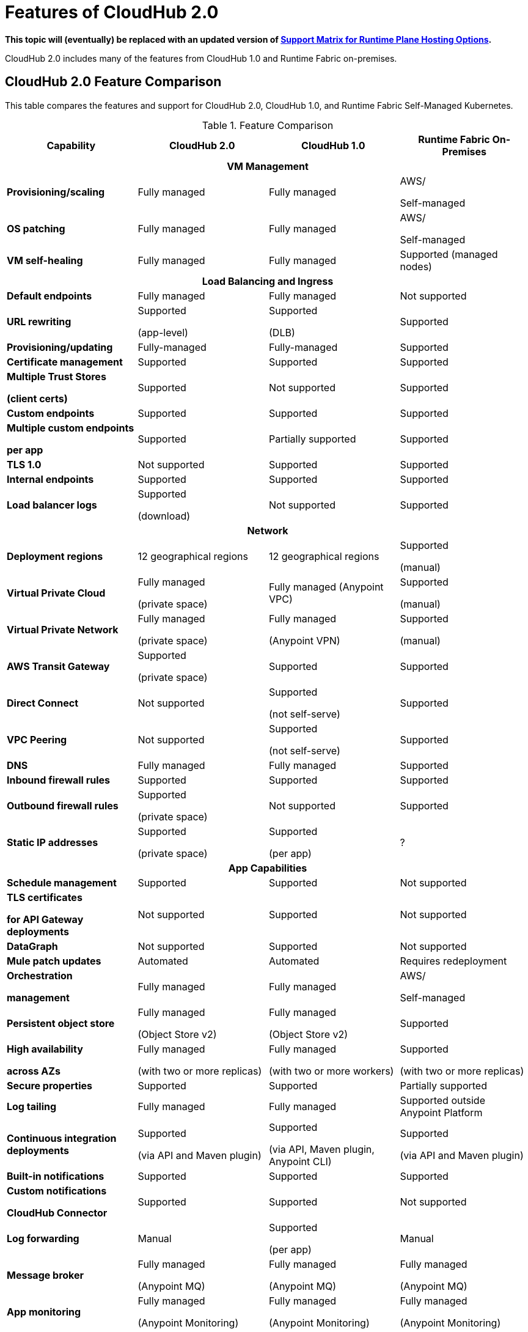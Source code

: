 = Features of CloudHub 2.0

*This topic will (eventually) be replaced with an updated version of https://docs.mulesoft.com/general/intro-platform-hosting#support-matrix-for-runtime-plane-hosting-options[Support Matrix for Runtime Plane Hosting Options].*

CloudHub 2.0 includes many of the features from CloudHub 1.0 and Runtime Fabric on-premises.

//// 
== Features Included in the Internal Validation Release

This internal validation release enables users to create a single-tenant instance, deploy and manage applications, monitor application metrics via Anypoint Monitoring, and forward logs to an external logging service.

[IMPORTANT]
This release is targeted to internal engineering and support teams only.

This release includes these features:

* xref:ps-create-configure.adoc#create-a-private-space[Create a private space]:
+
** Infrastructure provisioning
** Private space support per customer

* *Internal* operational monitoring and alerting
+
CloudHub 2.0 alerts you when when applications become unresponsive.
* Load-based cluster-level autoscaling
+
CloudHub 2.0 provides auto-scaling groups for fault-tolerance.
* Bursting and CPU oversubscription for application deployments
* Application administration and supportability
* Custom properties
+
For information on setting custom properties, see 
xref:ch2-manage-props.adoc[].
* xref:ch2-deploy.adoc[].
+
CloudHub 2.0 provides a secure cloudhub.io endpoint for sending requests to applications.
* xref:ps-config-log-forwarding.adoc[].

////

== CloudHub 2.0 Feature Comparison

This table compares the features and support for CloudHub 2.0, CloudHub 1.0, and Runtime Fabric Self-Managed Kubernetes.

[%header,cols="20a,20a,20a,20a"]
.Feature Comparison 
|===
| Capability | CloudHub 2.0 | CloudHub 1.0 | Runtime Fabric On-Premises
4+h|VM Management
| *Provisioning/scaling*|Fully managed | Fully managed | AWS/

Self-managed
| *OS patching* | Fully managed | Fully managed | AWS/

Self-managed
| *VM self-healing* |Fully managed | Fully managed | Supported (managed nodes)
4+h|Load Balancing and Ingress
| *Default endpoints*|Fully managed | Fully managed | Not supported
| *URL rewriting* | Supported

(app-level) | Supported

(DLB) | Supported
|*Provisioning/updating* |Fully-managed|Fully-managed| Supported
|*Certificate management*|Supported|Supported|Supported
|*Multiple Trust Stores* 

*(client certs)* | Supported | Not supported |Supported
| *Custom endpoints* | Supported | Supported | Supported
| *Multiple custom endpoints*

*per app* | Supported| Partially supported | Supported
| *TLS 1.0* | Not supported | Supported| Supported
| *Internal endpoints* | Supported |Supported | Supported
| *Load balancer logs* | Supported

(download) | Not supported | Supported
4+h|Network
| *Deployment regions* | 12 geographical regions | 12 geographical regions | Supported 

(manual)
|*Virtual Private Cloud* | Fully managed

(private space) | Fully managed (Anypoint VPC) | Supported 

(manual)
|*Virtual Private Network* | Fully managed

(private space) | Fully managed

(Anypoint VPN) | Supported 

(manual)
| *AWS Transit Gateway* | Supported

(private space) | Supported | Supported
| *Direct Connect* | Not supported | Supported

(not self-serve) | Supported
|*VPC Peering* | Not supported | Supported 

(not self-serve) | Supported

| *DNS* | Fully managed | Fully managed | Supported
| *Inbound firewall rules*| Supported | Supported| Supported
| *Outbound firewall rules*| Supported

(private space) | Not supported| Supported
|*Static IP addresses* | Supported

(private space) | Supported

(per app) | ?
4+^h|App Capabilities
|*Schedule management* | Supported | Supported | Not supported
|*TLS certificates*

*for API Gateway deployments*| Not supported | Supported | Not supported
| *DataGraph* | Not supported | Supported | Not supported
|*Mule patch updates* | Automated | Automated | Requires redeployment
|*Orchestration*

*management* | Fully managed | Fully managed | AWS/

Self-managed
| *Persistent object store* | Fully managed

(Object Store v2)| Fully managed

(Object Store v2)| Supported
| *High availability*

*across AZs* | Fully managed

(with two or more replicas)|Fully managed

(with two or more workers)|Supported

(with two or more replicas)
|*Secure properties* | Supported | Supported | Partially supported
|*Log tailing*| Fully managed | Fully managed | Supported outside Anypoint Platform
|*Continuous integration deployments*|Supported

(via API and Maven plugin)| Supported

(via API, Maven plugin, Anypoint CLI) |Supported 

(via API and Maven plugin)
|*Built-in notifications* | Supported | Supported |Supported
|*Custom notifications* 

*CloudHub Connector*| Supported | Supported | Not supported
|*Log forwarding* | Manual

| Supported

(per app) | Manual
|*Message broker*|Fully managed 

(Anypoint MQ) | Fully managed

(Anypoint MQ) | Fully managed

(Anypoint MQ)
|*App monitoring*|Fully managed

(Anypoint Monitoring) | Fully managed

(Anypoint Monitoring) | Fully managed

(Anypoint Monitoring)
| *Application isolation* | Supported | Supported | Supported
|*Self-healing*| Fully managed | Fully managed | Supported
|*Mule clustering* | Supported | Not supported | Supported
4+h|Support
|*VM management* | MuleSoft | MuleSoft | AWS
|*Network* | MuleSoft | MuleSoft | AWS
|*App capabilities* | MuleSoft | MuleSoft | MuleSoft/AWS
|*Load balancing and Ingress* | MuleSoft | MuleSoft | Self-managed
|*Backup and Restore* | Fully managed | Fully managed | AWS/

Self-managed
|===



//// 


[%header,cols="30a,20a,20a,20a"]
.Feature Comparison 
|===
| Feature/Capability | CloudHub 1.0 | Runtime Fabric On-Premises | CloudHub 2.0 
4+h|Customer Administration
| Supports cloud of choice (not AWS)| No| Yes| No
| Cluster separation per environment| No| Yes| No
|Cluster/VPC separation controls per business group|Yes|Yes|Yes
|Set quota of resources per business group |Yes|Yes|Yes
|Cluster/VPC separation controls per environment|Yes|Yes|Yes
4+h|Application Deployments
|Deploy Mule applications|Yes|Yes|Yes
|Deploy API gateways (HTTPS, HTTP)|Yes|Yes|Yes
|Set custom properties|Yes|Yes|Yes
|Set secure custom properties|Yes|Yes|Yes
|Deploy to different regions|Yes|No|Yes
|Deploy/promote from sandbox environment|Yes|No|No
|Specify amount of CPU to allocate for application deployments|Rigid 

(0.1; 0.2, 1, 2+)|Flexible 

(0.07, 0.08, 0.09, 0.1..1, 1.1, etc.)| Flexible 

(0.07, 0.08, 0.09, 0.1..1, 1.1, etc.)
|Specify amount of Memory to allocate for application deployments|No 

(tied to vcore)|Yes|No

(tied to vcore)
|Specify amount of Disk to allocate for application deployments|No|No|No
|Deploy application from Exchange|Yes|Yes |Yes
|Use persistent queues|Yes|No|No
|Assign Static IP|Yes|No|No
|Object Store v2|Yes|No|Yes
|Mule clustering|No|Yes|Yes
|Internal network routing for applications|Yes|Yes|Yes
4+h|Application Management
|Disable external traffic to Mule application|No|Yes|Yes
|Notify user when runtime update is available for an application|Yes|Yes|Yes
|Application Auto-scaling|Yes|No|No
4+h|High Availability/Failover
|Automated failover with unresponsive apps|Yes|Yes|Yes
|Scale applications to multiple replicas|Yes|Yes|Yes
|Scale applications across data centers (AZs)|Yes|Yes

(across VMs)|Yes
|Scale applications across regions|Yes|No|Future
|Zero-downtime application re-deployments|Yes|Yes|Yes
|Isolation (1 app per runtime)|Yes|Yes|Yes
4+h|Load Balancing
|Shared load balancing|Yes (default)|N/A|?
|Dedicated load balancing|Yes (add-on)|Yes|Yes
|Assign vanity URLs|Yes|Yes|Yes
|Define/Manage URL Mapping Rules on dedicated load balancer|Yes|No|Yes
4+h|Security
|Enable advanced security policies on dedicated load balancer|No|Yes|Yes
|Enable tokenization|No|Yes|Yes
4+h|Application Alerting
|Create, Modify and View Application alerts|Yes|Yes|Yes*
|CloudHub custom application alerts (CloudHub connector)|Yes|No|No
|Retrieve application alerts via email|Yes|Yes|Yes
|Retrieve application alerts via Runtime Manager UI/API|Yes|No|No
4+h|Application Monitoring
|View Mule messages / CPU / Memory per application in Runtime Manager|Yes|No|No
|Insight Metadata|Yes|No|No
|Insight Replay|Yes|No|No
|Anypoint Monitoring|Yes|Yes|Yes
|Anypoint Visualizer|Yes|Yes|Yes
4+h|Application Logging
|View logs in control plane per worker/replica|Yes|No|Yes
|Download logs per worker/replica|Yes|No|Yes
|Forward application logs|Yes|Yes|No
|Specify log levels, filtered by Java package|Yes|No|Yes
4+h|Flow Scheduling
|Manage a flow running on a schedule (trigger/enable/disable/control frequency)|Yes|No|No
4+h|Connectivity
|Create a dedicated VPC|Yes|No|Yes
|Set inbound firewall rules for VPC|Yes|No|Yes
|Create a VPN tunnel to a dedicated VPC|Yes|No|Yes
|Create a HA VPN tunnel (using eBGP) to a dedicated VPC|Yes|No|Yes
|Peer two VPCs within a region|Yes|No|Yes
4+h|Support Administration
|View application deployments|Yes|Yes|Yes
|View cores used|Yes|No|Yes
|Restart applications|Yes|No|Yes
|Download application logs|Yes|No|Yes
|Enable application properties|Yes|No|Yes
|Override log levels|Yes|No|Yes
|Override custom properties|Yes|No|Yes
|===

////
